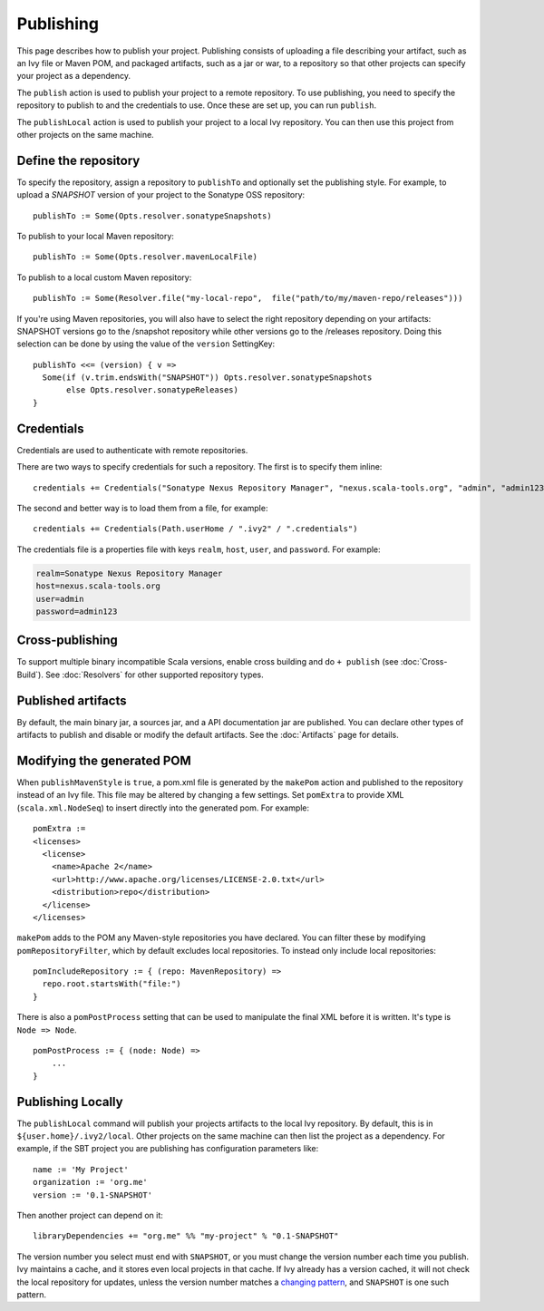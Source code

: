 ==========
Publishing
==========

This page describes how to publish your project. Publishing consists of
uploading a file describing your artifact, such as an Ivy file or Maven POM, and packaged artifacts,
such as a jar or war, to a repository so that other projects can specify
your project as a dependency.

The ``publish`` action is used to publish your project to a remote
repository. To use publishing, you need to specify the repository to
publish to and the credentials to use. Once these are set up, you can
run ``publish``.

The ``publishLocal`` action is used to publish your project to a local
Ivy repository. You can then use this project from other projects on the
same machine.

Define the repository
---------------------

To specify the repository, assign a repository to ``publishTo`` and
optionally set the publishing style. For example, to upload a `SNAPSHOT` version of your project to the Sonatype OSS repository:

::

    publishTo := Some(Opts.resolver.sonatypeSnapshots)


To publish to your local Maven repository:

::

     publishTo := Some(Opts.resolver.mavenLocalFile)

To publish to a local custom Maven repository:

::

     publishTo := Some(Resolver.file("my-local-repo",  file("path/to/my/maven-repo/releases")))


If you're using Maven repositories, you will also have to select the
right repository depending on your artifacts: SNAPSHOT versions go to
the /snapshot repository while other versions go to the /releases
repository. Doing this selection can be done by using the value of the
``version`` SettingKey:

::

    publishTo <<= (version) { v =>
      Some(if (v.trim.endsWith("SNAPSHOT")) Opts.resolver.sonatypeSnapshots
           else Opts.resolver.sonatypeReleases)
    }

Credentials
-----------

Credentials are used to authenticate with remote repositories.

There are two ways to specify credentials for such a repository. The
first is to specify them inline:

::

    credentials += Credentials("Sonatype Nexus Repository Manager", "nexus.scala-tools.org", "admin", "admin123")

The second and better way is to load them from a file, for example:

::

    credentials += Credentials(Path.userHome / ".ivy2" / ".credentials")

The credentials file is a properties file with keys ``realm``, ``host``,
``user``, and ``password``. For example:

.. code-block:: text

    realm=Sonatype Nexus Repository Manager
    host=nexus.scala-tools.org
    user=admin
    password=admin123

Cross-publishing
----------------

To support multiple binary incompatible Scala versions, enable cross building
and do ``+ publish`` (see :doc:`Cross-Build`). See :doc:`Resolvers` for other
supported repository types.

Published artifacts
-------------------

By default, the main binary jar, a sources jar, and a API documentation
jar are published. You can declare other types of artifacts to publish
and disable or modify the default artifacts. See the :doc:`Artifacts` page
for details.

Modifying the generated POM
---------------------------

When ``publishMavenStyle`` is ``true``, a pom.xml file is generated by the
``makePom`` action and published to the repository instead of an Ivy
file. This file may be altered by changing a few settings. Set
``pomExtra`` to provide XML (``scala.xml.NodeSeq``) to insert directly
into the generated pom. For example:

::

    pomExtra :=
    <licenses>
      <license>
        <name>Apache 2</name>
        <url>http://www.apache.org/licenses/LICENSE-2.0.txt</url>
        <distribution>repo</distribution>
      </license>
    </licenses>

``makePom`` adds to the POM any Maven-style repositories you have
declared. You can filter these by modifying ``pomRepositoryFilter``,
which by default excludes local repositories. To instead only include
local repositories:

::

    pomIncludeRepository := { (repo: MavenRepository) => 
      repo.root.startsWith("file:")
    }

There is also a ``pomPostProcess`` setting that can be used to
manipulate the final XML before it is written. It's type is
``Node => Node``.

::

    pomPostProcess := { (node: Node) =>
        ...
    }

Publishing Locally
------------------

The ``publishLocal`` command will publish your projects artifacts to the local Ivy repository.
By default, this is in ``${user.home}/.ivy2/local``. Other projects on
the same machine can then list the project as a dependency. For example,
if the SBT project you are publishing has configuration parameters like:

::

    name := 'My Project'
    organization := 'org.me'
    version := '0.1-SNAPSHOT'

Then another project can depend on it:

::

    libraryDependencies += "org.me" %% "my-project" % "0.1-SNAPSHOT"

The version number you select must end with ``SNAPSHOT``, or you must
change the version number each time you publish. Ivy maintains a cache,
and it stores even local projects in that cache. If Ivy already has a
version cached, it will not check the local repository for updates,
unless the version number matches a `changing
pattern <http://ant.apache.org/ivy/history/2.3.0-rc1/concept.html#change>`_,
and ``SNAPSHOT`` is one such pattern.
